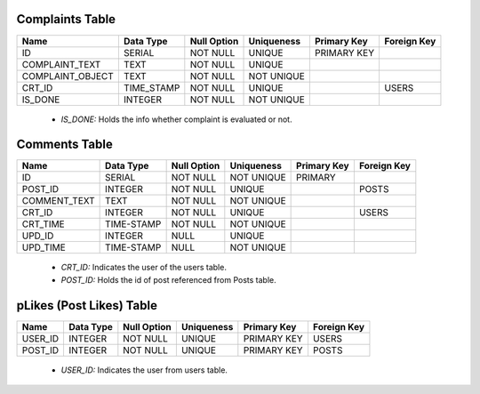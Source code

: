 Complaints Table
----------------

+------------------+------------+-------------+------------+-------------+-------------+
| Name             | Data Type  | Null Option | Uniqueness | Primary Key | Foreign Key |
+==================+============+=============+============+=============+=============+
| ID               | SERIAL     | NOT NULL    | UNIQUE     | PRIMARY KEY |             |
+------------------+------------+-------------+------------+-------------+-------------+
| COMPLAINT_TEXT   | TEXT       | NOT NULL    | UNIQUE     |             |             |
+------------------+------------+-------------+------------+-------------+-------------+
| COMPLAINT_OBJECT | TEXT       | NOT NULL    | NOT UNIQUE |             |             |
+------------------+------------+-------------+------------+-------------+-------------+
| CRT_ID           | TIME_STAMP | NOT NULL    | UNIQUE     |             | USERS       |
+------------------+------------+-------------+------------+-------------+-------------+
| IS_DONE          | INTEGER    | NOT NULL    | NOT UNIQUE |             |             |
+------------------+------------+-------------+------------+-------------+-------------+

   + *IS_DONE:* Holds the info whether complaint is evaluated or not.



Comments Table
--------------

+--------------+------------+-------------+------------+-------------+-------------+
| Name         | Data Type  | Null Option | Uniqueness | Primary Key | Foreign Key |
+==============+============+=============+============+=============+=============+
| ID           | SERIAL     | NOT NULL    | NOT UNIQUE | PRIMARY     |             |
+--------------+------------+-------------+------------+-------------+-------------+
| POST_ID      | INTEGER    | NOT NULL    | UNIQUE     |             | POSTS       |
+--------------+------------+-------------+------------+-------------+-------------+
| COMMENT_TEXT | TEXT       | NOT NULL    | NOT UNIQUE |             |             |
+--------------+------------+-------------+------------+-------------+-------------+
| CRT_ID       | INTEGER    | NOT NULL    | UNIQUE     |             | USERS       |
+--------------+------------+-------------+------------+-------------+-------------+
| CRT_TIME     | TIME-STAMP | NOT NULL    | NOT UNIQUE |             |             |
+--------------+------------+-------------+------------+-------------+-------------+
| UPD_ID       | INTEGER    | NULL        | UNIQUE     |             |             |
+--------------+------------+-------------+------------+-------------+-------------+
| UPD_TIME     | TIME-STAMP | NULL        | NOT UNIQUE |             |             |
+--------------+------------+-------------+------------+-------------+-------------+

   + *CRT_ID:* Indicates the user of the users table.
   + *POST_ID:* Holds the id of post referenced from Posts table.


pLikes (Post Likes) Table
-------------------------

+---------+-----------+-------------+------------+-------------+-------------+
| Name    | Data Type | Null Option | Uniqueness | Primary Key | Foreign Key |
+=========+===========+=============+============+=============+=============+
| USER_ID | INTEGER   | NOT NULL    | UNIQUE     | PRIMARY KEY | USERS       |
+---------+-----------+-------------+------------+-------------+-------------+
| POST_ID | INTEGER   | NOT NULL    | UNIQUE     | PRIMARY KEY | POSTS       |
+---------+-----------+-------------+------------+-------------+-------------+

   + *USER_ID:* Indicates the user from users table.








